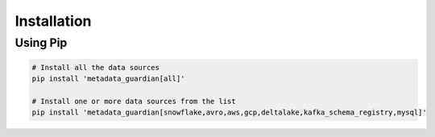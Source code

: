 ************
Installation
************

Using Pip
=========
.. code-block:: bash

    # Install all the data sources
    pip install 'metadata_guardian[all]'

    # Install one or more data sources from the list
    pip install 'metadata_guardian[snowflake,avro,aws,gcp,deltalake,kafka_schema_registry,mysql]'